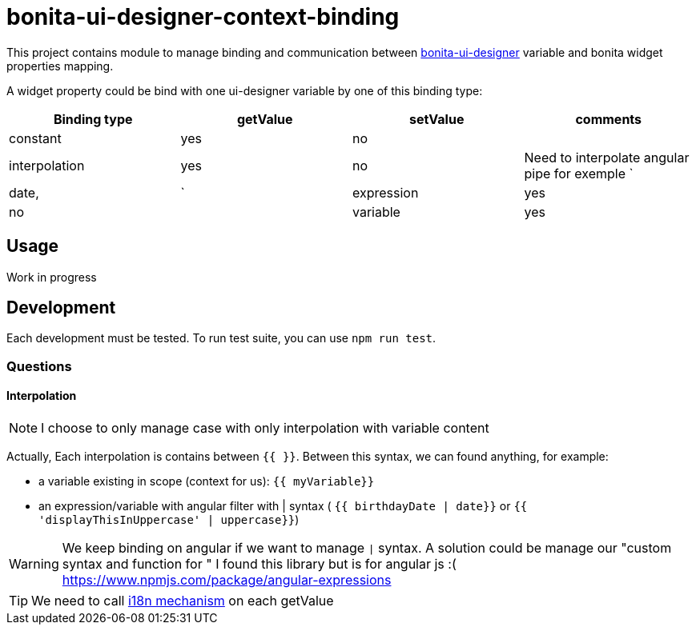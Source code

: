 = bonita-ui-designer-context-binding

This project contains module to manage binding and communication between https://github.com/bonitasoft/bonita-ui-designer[bonita-ui-designer] variable and bonita widget properties mapping.

A widget property could be bind with one ui-designer variable by one of this binding type:

[%header,cols=4*] 
|===
|Binding type
|getValue
|setValue
|comments

| constant
| yes
| no
| 

| interpolation
| yes
| no
| Need to interpolate angular pipe for exemple `| date, | `

| expression
| yes
| no
| 

| variable
| yes
| yes
| similar to two way data-binding
|===    


== Usage

Work in progress

== Development

Each development must be tested. To run test suite, you can use `npm run test`.


=== Questions

==== Interpolation

[NOTE]
I choose to only manage case with only interpolation with variable content

Actually, Each interpolation is contains between `{{ }}`.  Between this syntax, we can found anything, for example:

    * a variable existing in scope (context for us): `{{ myVariable}}`
    * an expression/variable with angular filter with | syntax ( `{{ birthdayDate | date}}` or `{{ 'displayThisInUppercase' | uppercase}}`)

[WARNING]
    We keep binding on angular if we want to manage `|` syntax. A solution could be manage our "custom syntax and function for "
    I found this library but is for angular js :( https://www.npmjs.com/package/angular-expressions

[TIP]
We need to call https://phrase.com/blog/posts/best-libraries-for-angular-i18n/[i18n mechanism] on each getValue
